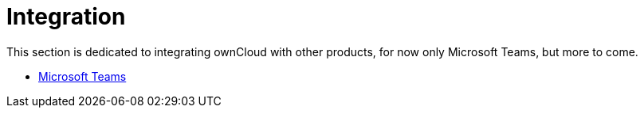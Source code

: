 = Integration
:page-aliases: next@server:user_manual:integration/index.adoc

This section is dedicated to integrating ownCloud with other products, for now only Microsoft Teams, but more to come.

- xref:integration/ms-teams.adoc[Microsoft Teams]

